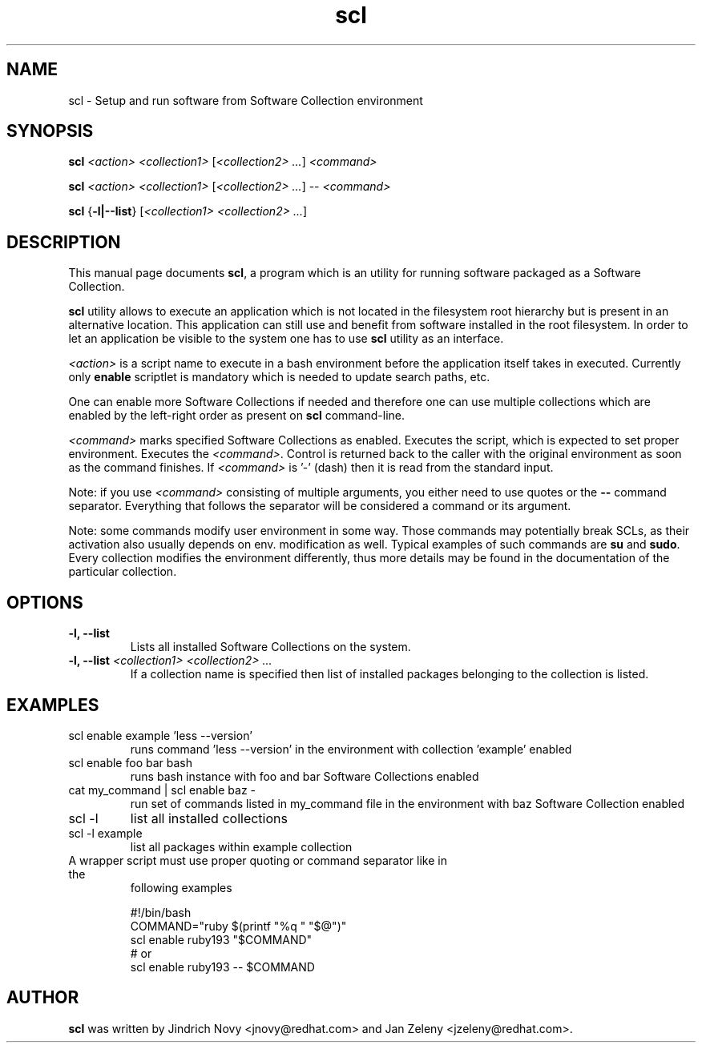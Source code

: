 .TH "scl" "1"
.SH "NAME"
scl \- Setup and run software from Software Collection environment
.SH "SYNOPSIS"
.PP
\fBscl\fP \fI<action>\fR \fI<collection1>\fR [\fI<collection2> ...\fR] \fI<command>\fR
.PP
\fBscl\fP \fI<action>\fR \fI<collection1>\fR [\fI<collection2> ...\fR] -- \fI<command>\fR
.PP
\fBscl\fP {\fB-l|--list\fP} [\fI<collection1> <collection2> ...\fR]
.SH "DESCRIPTION"
.PP
This manual page documents \fBscl\fP, a
program which is an utility for running software packaged as a Software Collection.
.PP
\fBscl\fP utility allows to execute an application which is not located in the filesystem
root hierarchy but is present in an alternative location. This application can still use
and benefit from software installed in the root filesystem. In order to let an application
be visible to the system one has to use \fBscl\fP utility as an interface.
.PP
\fI<action>\fR is a script name to execute in a bash environment before the application
itself takes in executed. Currently only \fBenable\fP scriptlet is mandatory which is needed
to update search paths, etc.
.PP
One can enable more Software Collections if needed and therefore one can use multiple
collections which are enabled by the left-right order as present on \fBscl\fP command-line.
.PP
\fI<command>\fR marks specified Software Collections as enabled. Executes the script,
which is expected to set proper environment. Executes the \fI<command>\fR.
Control is returned back to the caller with the original environment as soon
as the command finishes. If \fI<command>\fR is '-' (dash) then it is
read from the standard input.
.PP
Note: if you use \fI<command>\fR consisting of multiple arguments, you either need to
use quotes or the \fB--\fP command separator. Everything that follows the
separator will be considered a command or its argument.
.PP
Note: some commands modify user environment in some way. Those commands may
potentially break SCLs, as their activation also usually depends on env.
modification as well. Typical examples of such commands are \fBsu\fP and
\fBsudo\fP. Every collection modifies the environment differently, thus more
details may be found in the documentation of the particular collection.
.SH "OPTIONS"
.PP
.IP "\fB-l, --list\fP"
Lists all installed Software Collections on the system.
.IP "\fB-l, --list\fP \fI<collection1> <collection2> ...\fR"
If a collection name is specified then list of installed packages belonging to the collection is listed.
.SH "EXAMPLES"
.TP
scl enable example 'less --version'
runs command 'less --version' in the environment with collection 'example' enabled
.TP
scl enable foo bar bash
runs bash instance with foo and bar Software Collections enabled
.TP
cat my_command | scl enable baz -
run set of commands listed in my_command file in the environment with baz Software Collection
enabled
.TP
scl -l
list all installed collections
.TP
scl -l example
list all packages within example collection
.TP
A wrapper script must use proper quoting or command separator like in the
following examples
.PP
.nf
.RS
#!/bin/bash
COMMAND="ruby $(printf "%q " "$@")"
scl enable ruby193 "$COMMAND"
# or
scl enable ruby193 -- $COMMAND
.RE
.fi
.SH "AUTHOR"
.PP
\fBscl\fP was written by Jindrich Novy <jnovy@redhat.com> and Jan Zeleny
<jzeleny@redhat.com>.
